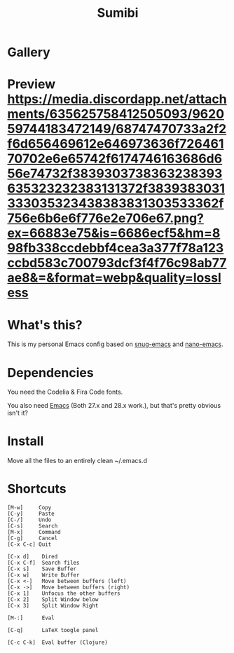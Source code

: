 #+TITLE: Sumibi

* Gallery

* Preview [[https://media.discordapp.net/attachments/635625758412505093/962059744183472149/68747470733a2f2f6d656469612e646973636f72646170702e6e65742f6174746163686d656e74732f3839303738363238393635323232383131372f3839383031333035323438383831303533362f756e6b6e6f776e2e706e67.png?ex=66883e75&is=6686ecf5&hm=898fb338ccdebbf4cea3a377f78a123ccbd583c700793dcf3f4f76c98ab77ae8&=&format=webp&quality=lossless]]

* What's this?
  This is my personal Emacs config based on [[https://github.com/ogdenwebb/snug-emacs][snug-emacs]] and [[https://github.com/rougier/nano-emacs][nano-emacs]]. 

* Dependencies
  You need the Codelia & Fira Code fonts. 

  You also need [[https://www.gnu.org/software/emacs/][Emacs]] (Both 27.x and 28.x work.), but that's pretty obvious isn't it?

* Install
  Move all the files to an entirely clean ~/.emacs.d

* Shortcuts

  #+BEGIN_SRC
  [M-w]     Copy
  [C-y]     Paste
  [C-/]     Undo
  [C-s]     Search
  [M-x]     Command
  [C-g]     Cancel
  [C-x C-c] Quit

  [C-x d]    Dired
  [C-x C-f]  Search files
  [C-x s]    Save Buffer
  [C-x w]    Write Buffer
  [C-x <-]   Move between buffers (left)
  [C-x ->]   Move between buffers (right)
  [C-x 1]    Unfocus the other buffers
  [C-x 2]    Split Window below
  [C-x 3]    Split Window Right

  [M-:]      Eval

  [C-q]      LaTeX toogle panel

  [C-c C-k]  Eval buffer (Clojure)
  #+END_SRC
